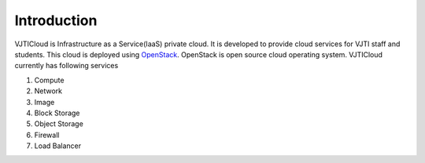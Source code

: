 Introduction
============

VJTICloud is Infrastructure as a Service(IaaS) private cloud. It is developed to provide cloud services for VJTI staff and students. This cloud is deployed using `OpenStack <https://www.openstack.org/>`__. OpenStack is open source cloud operating system. VJTICloud currently has following services

1. Compute
2. Network
3. Image 
4. Block Storage
5. Object Storage
6. Firewall
7. Load Balancer


	   
